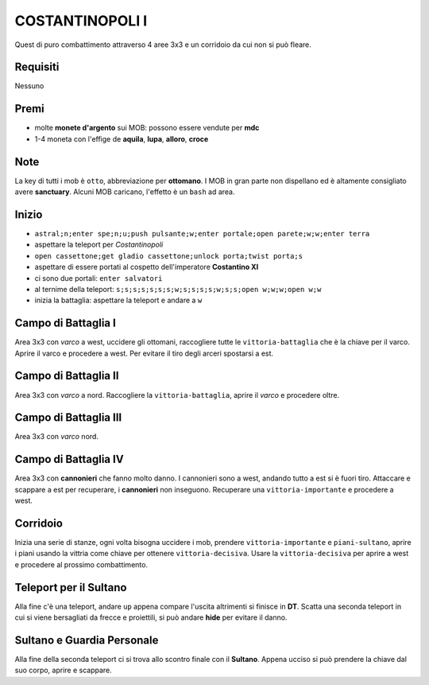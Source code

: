 COSTANTINOPOLI I
================
Quest di puro combattimento attraverso 4 aree 3x3 e un corridoio da cui non si può fleare.

Requisiti
---------
Nessuno

Premi
-----
* molte **monete d'argento** sui MOB: possono essere vendute per **mdc**
* 1-4 moneta con l'effige de **aquila**, **lupa**, **alloro**, **croce**

Note
----
La key di tutti i mob è ``otto``, abbreviazione per **ottomano**. I MOB in gran parte non dispellano
ed è altamente consigliato avere **sanctuary**. Alcuni MOB caricano, l'effetto è un ``bash`` ad area.

Inizio
------

* ``astral;n;enter spe;n;u;push pulsante;w;enter portale;open parete;w;w;enter terra``
* aspettare la teleport per *Costantinopoli*
* ``open cassettone;get gladio cassettone;unlock porta;twist porta;s``
* aspettare di essere portati al cospetto dell'imperatore **Costantino XI**
* ci sono due portali: ``enter salvatori``
* al ternime della teleport: ``s;s;s;s;s;s;s;w;s;s;s;s;w;s;s;open w;w;w;open w;w``
* inizia la battaglia: aspettare la teleport e andare a ``w``

Campo di Battaglia I
--------------------
Area 3x3 con *varco* a west, uccidere gli ottomani, raccogliere tutte le ``vittoria-battaglia`` che è la
chiave per il varco. Aprire il varco e procedere a west. Per evitare il tiro degli arceri spostarsi a est.

Campo di Battaglia II
---------------------
Area 3x3 con *varco* a nord. Raccogliere la ``vittoria-battaglia``, aprire il *varco* e procedere oltre.

Campo di Battaglia III
----------------------
Area 3x3 con *varco* nord.

Campo di Battaglia IV
---------------------
Area 3x3 con **cannonieri** che fanno molto danno. I cannonieri sono a west, andando tutto a est
si è fuori tiro. Attaccare e scappare a est per recuperare, i **cannonieri** non inseguono.
Recuperare una ``vittoria-importante`` e procedere a west.

Corridoio 
----------
Inizia una serie di stanze, ogni volta bisogna uccidere i mob, prendere ``vittoria-importante``
e ``piani-sultano``, aprire i piani usando la vittria come chiave per ottenere ``vittoria-decisiva``.
Usare la ``vittoria-decisiva`` per aprire a west e procedere al prossimo combattimento.

Teleport per il Sultano
-----------------------
Alla fine c'è una teleport, andare ``up`` appena compare l'uscita altrimenti si finisce in **DT**.
Scatta una seconda teleport in cui si viene bersagliati da frecce e proiettili, si può andare
**hide** per evitare il danno.

Sultano e Guardia Personale
---------------------------
Alla fine della seconda teleport ci si trova allo scontro finale con il **Sultano**. Appena ucciso
si può prendere la chiave dal suo corpo, aprire e scappare.
